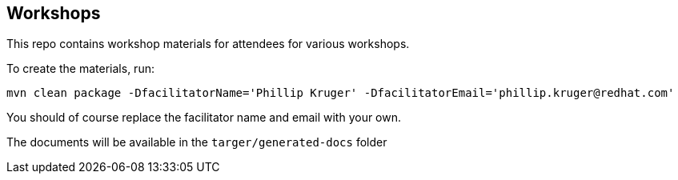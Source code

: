 == Workshops

This repo contains workshop materials for attendees for various workshops.

To create the materials, run:

[source,bash]
----
mvn clean package -DfacilitatorName='Phillip Kruger' -DfacilitatorEmail='phillip.kruger@redhat.com'
----

You should of course replace the facilitator name and email with your own.

The documents will be available in the `targer/generated-docs` folder
